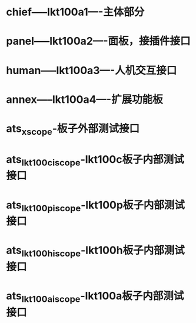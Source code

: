 * chief-----lkt100a1----主体部分
* panel-----lkt100a2----面板，接插件接口
* human-----lkt100a3----人机交互接口
* annex-----lkt100a4----扩展功能板
* ats_xscope-板子外部测试接口
* ats_lkt100c_iscope-lkt100c板子内部测试接口
* ats_lkt100p_iscope-lkt100p板子内部测试接口
* ats_lkt100h_iscope-lkt100h板子内部测试接口
* ats_lkt100a_iscope-lkt100a板子内部测试接口
